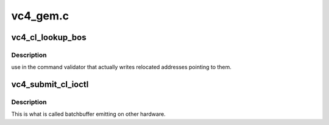 .. -*- coding: utf-8; mode: rst -*-

=========
vc4_gem.c
=========


.. _`vc4_cl_lookup_bos`:

vc4_cl_lookup_bos
=================

.. c:function:: int vc4_cl_lookup_bos (struct drm_device *dev, struct drm_file *file_priv, struct vc4_exec_info *exec)

    :param struct drm_device \*dev:

        *undescribed*

    :param struct drm_file \*file_priv:

        *undescribed*

    :param struct vc4_exec_info \*exec:

        *undescribed*



.. _`vc4_cl_lookup_bos.description`:

Description
-----------

use in the command validator that actually writes relocated
addresses pointing to them.



.. _`vc4_submit_cl_ioctl`:

vc4_submit_cl_ioctl
===================

.. c:function:: int vc4_submit_cl_ioctl (struct drm_device *dev, void *data, struct drm_file *file_priv)

    :param struct drm_device \*dev:

        *undescribed*

    :param void \*data:

        *undescribed*

    :param struct drm_file \*file_priv:

        *undescribed*



.. _`vc4_submit_cl_ioctl.description`:

Description
-----------


This is what is called batchbuffer emitting on other hardware.

